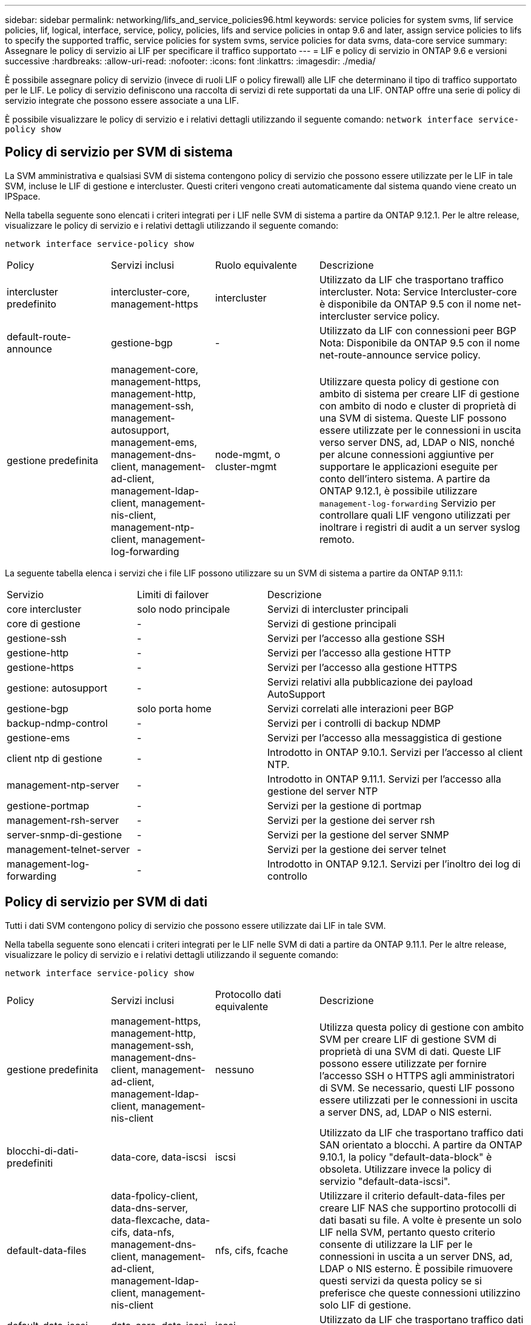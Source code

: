 ---
sidebar: sidebar 
permalink: networking/lifs_and_service_policies96.html 
keywords: service policies for system svms, lif service policies, lif, logical, interface, service, policy, policies, lifs and service policies in ontap 9.6 and later, assign service policies to lifs to specify the supported traffic, service policies for system svms, service policies for data svms, data-core service 
summary: Assegnare le policy di servizio ai LIF per specificare il traffico supportato 
---
= LIF e policy di servizio in ONTAP 9.6 e versioni successive
:hardbreaks:
:allow-uri-read: 
:nofooter: 
:icons: font
:linkattrs: 
:imagesdir: ./media/


[role="lead"]
È possibile assegnare policy di servizio (invece di ruoli LIF o policy firewall) alle LIF che determinano il tipo di traffico supportato per le LIF. Le policy di servizio definiscono una raccolta di servizi di rete supportati da una LIF. ONTAP offre una serie di policy di servizio integrate che possono essere associate a una LIF.

È possibile visualizzare le policy di servizio e i relativi dettagli utilizzando il seguente comando:
`network interface service-policy show`



== Policy di servizio per SVM di sistema

La SVM amministrativa e qualsiasi SVM di sistema contengono policy di servizio che possono essere utilizzate per le LIF in tale SVM, incluse le LIF di gestione e intercluster. Questi criteri vengono creati automaticamente dal sistema quando viene creato un IPSpace.

Nella tabella seguente sono elencati i criteri integrati per i LIF nelle SVM di sistema a partire da ONTAP 9.12.1. Per le altre release, visualizzare le policy di servizio e i relativi dettagli utilizzando il seguente comando:

`network interface service-policy show`

[cols="20,20,20,40"]
|===


| Policy | Servizi inclusi | Ruolo equivalente | Descrizione 


 a| 
intercluster predefinito
 a| 
intercluster-core, management-https
 a| 
intercluster
 a| 
Utilizzato da LIF che trasportano traffico intercluster. Nota: Service Intercluster-core è disponibile da ONTAP 9.5 con il nome net-intercluster service policy.



 a| 
default-route-announce
 a| 
gestione-bgp
 a| 
-
 a| 
Utilizzato da LIF con connessioni peer BGP Nota: Disponibile da ONTAP 9.5 con il nome net-route-announce service policy.



 a| 
gestione predefinita
 a| 
management-core, management-https, management-http, management-ssh, management-autosupport, management-ems, management-dns-client, management-ad-client, management-ldap-client, management-nis-client, management-ntp-client, management-log-forwarding
 a| 
node-mgmt, o cluster-mgmt
 a| 
Utilizzare questa policy di gestione con ambito di sistema per creare LIF di gestione con ambito di nodo e cluster di proprietà di una SVM di sistema. Queste LIF possono essere utilizzate per le connessioni in uscita verso server DNS, ad, LDAP o NIS, nonché per alcune connessioni aggiuntive per supportare le applicazioni eseguite per conto dell'intero sistema. A partire da ONTAP 9.12.1, è possibile utilizzare `management-log-forwarding` Servizio per controllare quali LIF vengono utilizzati per inoltrare i registri di audit a un server syslog remoto.

|===
La seguente tabella elenca i servizi che i file LIF possono utilizzare su un SVM di sistema a partire da ONTAP 9.11.1:

[cols="25,25,50"]
|===


| Servizio | Limiti di failover | Descrizione 


 a| 
core intercluster
 a| 
solo nodo principale
 a| 
Servizi di intercluster principali



 a| 
core di gestione
 a| 
-
 a| 
Servizi di gestione principali



 a| 
gestione-ssh
 a| 
-
 a| 
Servizi per l'accesso alla gestione SSH



 a| 
gestione-http
 a| 
-
 a| 
Servizi per l'accesso alla gestione HTTP



 a| 
gestione-https
 a| 
-
 a| 
Servizi per l'accesso alla gestione HTTPS



 a| 
gestione: autosupport
 a| 
-
 a| 
Servizi relativi alla pubblicazione dei payload AutoSupport



 a| 
gestione-bgp
 a| 
solo porta home
 a| 
Servizi correlati alle interazioni peer BGP



 a| 
backup-ndmp-control
 a| 
-
 a| 
Servizi per i controlli di backup NDMP



 a| 
gestione-ems
 a| 
-
 a| 
Servizi per l'accesso alla messaggistica di gestione



 a| 
client ntp di gestione
 a| 
-
 a| 
Introdotto in ONTAP 9.10.1. Servizi per l'accesso al client NTP.



 a| 
management-ntp-server
 a| 
-
 a| 
Introdotto in ONTAP 9.11.1. Servizi per l'accesso alla gestione del server NTP



 a| 
gestione-portmap
 a| 
-
 a| 
Servizi per la gestione di portmap



 a| 
management-rsh-server
 a| 
-
 a| 
Servizi per la gestione dei server rsh



 a| 
server-snmp-di-gestione
 a| 
-
 a| 
Servizi per la gestione del server SNMP



 a| 
management-telnet-server
 a| 
-
 a| 
Servizi per la gestione dei server telnet



 a| 
management-log-forwarding
 a| 
-
 a| 
Introdotto in ONTAP 9.12.1. Servizi per l'inoltro dei log di controllo

|===


== Policy di servizio per SVM di dati

Tutti i dati SVM contengono policy di servizio che possono essere utilizzate dai LIF in tale SVM.

Nella tabella seguente sono elencati i criteri integrati per le LIF nelle SVM di dati a partire da ONTAP 9.11.1. Per le altre release, visualizzare le policy di servizio e i relativi dettagli utilizzando il seguente comando:

`network interface service-policy show`

[cols="20,20,20,40"]
|===


| Policy | Servizi inclusi | Protocollo dati equivalente | Descrizione 


 a| 
gestione predefinita
 a| 
management-https, management-http, management-ssh, management-dns-client, management-ad-client, management-ldap-client, management-nis-client
 a| 
nessuno
 a| 
Utilizza questa policy di gestione con ambito SVM per creare LIF di gestione SVM di proprietà di una SVM di dati. Queste LIF possono essere utilizzate per fornire l'accesso SSH o HTTPS agli amministratori di SVM. Se necessario, questi LIF possono essere utilizzati per le connessioni in uscita a server DNS, ad, LDAP o NIS esterni.



 a| 
blocchi-di-dati-predefiniti
 a| 
data-core, data-iscsi
 a| 
iscsi
 a| 
Utilizzato da LIF che trasportano traffico dati SAN orientato a blocchi. A partire da ONTAP 9.10.1, la policy "default-data-block" è obsoleta. Utilizzare invece la policy di servizio "default-data-iscsi".



 a| 
default-data-files
 a| 
data-fpolicy-client, data-dns-server, data-flexcache, data-cifs, data-nfs, management-dns-client, management-ad-client, management-ldap-client, management-nis-client
 a| 
nfs, cifs, fcache
 a| 
Utilizzare il criterio default-data-files per creare LIF NAS che supportino protocolli di dati basati su file. A volte è presente un solo LIF nella SVM, pertanto questo criterio consente di utilizzare la LIF per le connessioni in uscita a un server DNS, ad, LDAP o NIS esterno. È possibile rimuovere questi servizi da questa policy se si preferisce che queste connessioni utilizzino solo LIF di gestione.



 a| 
default-data-iscsi
 a| 
data-core, data-iscsi
 a| 
iscsi
 a| 
Utilizzato da LIF che trasportano traffico dati iSCSI.



 a| 
default-data-nvme-tcp
 a| 
data-core, data-nvme-tcp
 a| 
nvme-tcp
 a| 
Utilizzato da LIF che trasportano traffico dati NVMe/TCP.

|===
La tabella seguente elenca i servizi che possono essere utilizzati su una SVM di dati insieme alle eventuali restrizioni imposte da ciascun servizio alla policy di failover di una LIF a partire da ONTAP 9.11.1:

[cols="25,25,50"]
|===


| Servizio | Restrizioni di failover | Descrizione 


 a| 
gestione-ssh
 a| 
-
 a| 
Servizi per l'accesso alla gestione SSH



 a| 
gestione-http
 a| 
-
 a| 
Introdotto nei servizi ONTAP 9.10.1 per l'accesso alla gestione HTTP



 a| 
gestione-https
 a| 
-
 a| 
Servizi per l'accesso alla gestione HTTPS



 a| 
gestione-portmap
 a| 
-
 a| 
Servizi per l'accesso alla gestione di portmap



 a| 
server-snmp-di-gestione
 a| 
-
 a| 
Introdotto nei servizi ONTAP 9.10.1 per l'accesso alla gestione del server SNMP



 a| 
core di dati
 a| 
-
 a| 
Servizi dati principali



 a| 
nfs dati
 a| 
-
 a| 
Servizio dati NFS



 a| 
cifs dei dati
 a| 
-
 a| 
Servizio dati CIFS



 a| 
data-flexcache
 a| 
-
 a| 
Servizio dati FlexCache



 a| 
iscsi dati
 a| 
solo porta home
 a| 
Servizio dati iSCSI



 a| 
backup-ndmp-control
 a| 
-
 a| 
Introdotto in ONTAP 9.10.1 Backup NDMP controlla il servizio dati



 a| 
server-dns-dati
 a| 
-
 a| 
Introdotto nel servizio dati del server DNS di ONTAP 9.10.1



 a| 
data-fpolicy-client
 a| 
-
 a| 
Servizio dati delle policy di screening dei file



 a| 
data-nvme-tcp
 a| 
solo porta home
 a| 
Introdotto nel servizio dati TCP NVMe di ONTAP 9.10.1



 a| 
data-s3-server
 a| 
-
 a| 
Servizio dati server Simple Storage Service (S3)

|===
È necessario conoscere il modo in cui le policy di servizio vengono assegnate alle LIF nelle SVM di dati:

* Se viene creata una SVM dati con un elenco di servizi dati, le policy di servizio "default-data-files" e "default-data-block" incorporate in tale SVM vengono create utilizzando i servizi specificati.
* Se viene creata una SVM dati senza specificare un elenco di servizi dati, le policy di servizio "default-data-files" e "default-data-block" incorporate in tale SVM vengono create utilizzando un elenco predefinito di servizi dati.
+
L'elenco dei servizi dati predefiniti include i servizi iSCSI, NFS, NVMe, SMB e FlexCache.

* Quando si crea una LIF con un elenco di protocolli dati, una politica di servizio equivalente ai protocolli dati specificati viene assegnata alla LIF.
* Se non esiste una politica di servizio equivalente, viene creata una politica di servizio personalizzata.
* Quando si crea una LIF senza una policy di servizio o un elenco di protocolli dati, la policy di servizio default-data-files viene assegnata alla LIF per impostazione predefinita.




== Servizio data-core

Il servizio data-core consente ai componenti che in precedenza utilizzavano le LIF con il ruolo dati di funzionare come previsto sui cluster che sono stati aggiornati per gestire le LIF utilizzando le policy di servizio invece dei ruoli LIF (che sono deprecati in ONTAP 9.6).

La specifica del data-core come servizio non apre alcuna porta nel firewall, ma il servizio deve essere incluso in qualsiasi politica di servizio in una SVM dati. Ad esempio, per impostazione predefinita, la politica di servizio file di dati predefiniti contiene i seguenti servizi:

* core di dati
* nfs dati
* cifs dei dati
* data-flexcache


Il servizio data-core deve essere incluso nella policy per garantire che tutte le applicazioni che utilizzano LIF funzionino come previsto, ma gli altri tre servizi possono essere rimossi, se lo si desidera.



== Servizio LIF lato client

A partire da ONTAP 9.10.1, ONTAP offre servizi LIF lato client per più applicazioni. Questi servizi consentono di controllare quali LIF vengono utilizzati per le connessioni in uscita per conto di ciascuna applicazione.

I seguenti nuovi servizi consentono agli amministratori di controllare quali LIF vengono utilizzati come indirizzi di origine per determinate applicazioni.

[cols="25,25,50"]
|===


| Servizio | Restrizioni SVM | Descrizione 


 a| 
management-ad-client
 a| 
-
 a| 
A partire da ONTAP 9.11.1, ONTAP fornisce il servizio client Active Directory per le connessioni in uscita a un server ad esterno.



| client-dns-di-gestione  a| 
-
 a| 
A partire da ONTAP 9.11.1, ONTAP fornisce il servizio client DNS per le connessioni in uscita a un server DNS esterno.



| management-ldap-client  a| 
-
 a| 
A partire da ONTAP 9.11.1, ONTAP fornisce il servizio client LDAP per le connessioni in uscita a un server LDAP esterno.



| management-nis-client  a| 
-
 a| 
A partire da ONTAP 9.11.1, ONTAP fornisce il servizio client NIS per le connessioni in uscita a un server NIS esterno.



 a| 
client ntp di gestione
 a| 
solo sistema
 a| 
A partire da ONTAP 9.10.1, ONTAP fornisce il servizio client NTP per le connessioni in uscita a un server NTP esterno.



 a| 
data-fpolicy-client
 a| 
solo dati
 a| 
A partire da ONTAP 9.8, ONTAP fornisce il servizio client per le connessioni FPolicy in uscita.

|===
Ciascuno dei nuovi servizi viene incluso automaticamente in alcune policy di servizio integrate, ma gli amministratori possono rimuoverli dalle policy integrate o aggiungerli a policy personalizzate per controllare quali LIF vengono utilizzate per le connessioni in uscita per conto di ciascuna applicazione.
